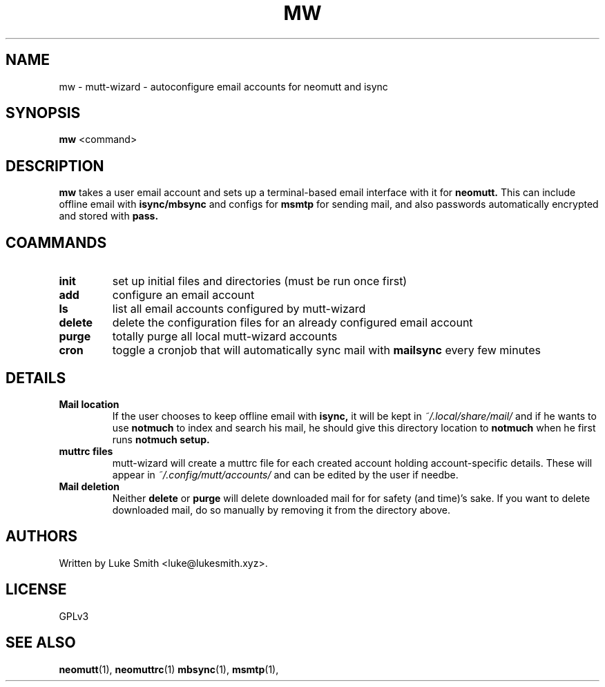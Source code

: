 .TH MW 1 mutt-wizard
.SH NAME
mw \- mutt-wizard \- autoconfigure email accounts for neomutt and isync
.SH SYNOPSIS
.B mw
<command>
.SH DESCRIPTION
.B mw
takes a user email account and sets up a terminal-based email interface with it for
.B neomutt.
This can include offline email with
.B isync/mbsync
and configs for
.B msmtp
for sending mail, and also passwords automatically encrypted and stored with
.B pass.
.SH COAMMANDS
.TP
.B init
set up initial files and directories (must be run once first)
.TP
.B add
configure an email account
.TP
.B ls
list all email accounts configured by mutt-wizard
.TP
.B delete
delete the configuration files for an already configured email account
.TP
.B purge
totally purge all local mutt-wizard accounts
.TP
.B cron
toggle a cronjob that will automatically sync mail with
.B mailsync
every few minutes
.SH DETAILS
.TP
.B Mail location
If the user chooses to keep offline email with
.B isync,
it will be kept in
.I ~/.local/share/mail/
and if he wants to use
.B notmuch
to index and search his mail, he should give this directory location to
.B notmuch
when he first runs
.B notmuch setup.
.TP
.B muttrc files
mutt-wizard will create a muttrc file for each created account holding account-specific details. These will appear in
.I ~/.config/mutt/accounts/
and can be edited by the user if needbe.
.TP
.B Mail deletion
Neither
.B delete
or
.B purge
will delete downloaded mail for for safety (and time)'s sake. If you want to delete downloaded mail, do so manually by removing it from the directory above.
.SH AUTHORS
Written by Luke Smith <luke@lukesmith.xyz>.
.SH LICENSE
GPLv3
.SH SEE ALSO
.BR neomutt (1),
.BR neomuttrc (1)
.BR mbsync (1),
.BR msmtp (1),
